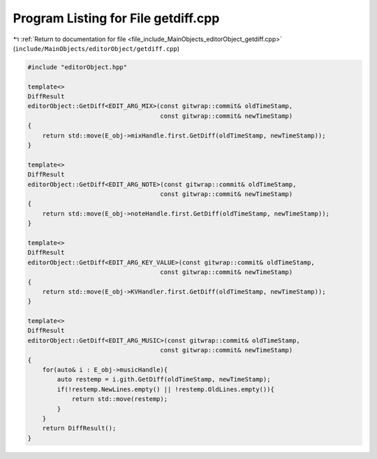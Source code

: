 
.. _program_listing_file_include_MainObjects_editorObject_getdiff.cpp:

Program Listing for File getdiff.cpp
====================================

|exhale_lsh| :ref:`Return to documentation for file <file_include_MainObjects_editorObject_getdiff.cpp>` (``include/MainObjects/editorObject/getdiff.cpp``)

.. |exhale_lsh| unicode:: U+021B0 .. UPWARDS ARROW WITH TIP LEFTWARDS

.. code-block:: cpp

   #include "editorObject.hpp"
   
   template<>
   DiffResult
   editorObject::GetDiff<EDIT_ARG_MIX>(const gitwrap::commit& oldTimeStamp, 
                                       const gitwrap::commit& newTimeStamp)
   {
       return std::move(E_obj->mixHandle.first.GetDiff(oldTimeStamp, newTimeStamp));
   }
   
   template<>
   DiffResult
   editorObject::GetDiff<EDIT_ARG_NOTE>(const gitwrap::commit& oldTimeStamp, 
                                       const gitwrap::commit& newTimeStamp)
   {
       return std::move(E_obj->noteHandle.first.GetDiff(oldTimeStamp, newTimeStamp));
   }
   
   template<>
   DiffResult
   editorObject::GetDiff<EDIT_ARG_KEY_VALUE>(const gitwrap::commit& oldTimeStamp, 
                                       const gitwrap::commit& newTimeStamp)
   {
       return std::move(E_obj->KVHandler.first.GetDiff(oldTimeStamp, newTimeStamp));
   }
   
   template<>
   DiffResult
   editorObject::GetDiff<EDIT_ARG_MUSIC>(const gitwrap::commit& oldTimeStamp, 
                                       const gitwrap::commit& newTimeStamp)
   {
       for(auto& i : E_obj->musicHandle){
           auto restemp = i.gith.GetDiff(oldTimeStamp, newTimeStamp);
           if(!restemp.NewLines.empty() || !restemp.OldLines.empty()){
               return std::move(restemp);
           }
       }
       return DiffResult();
   }
   
   
